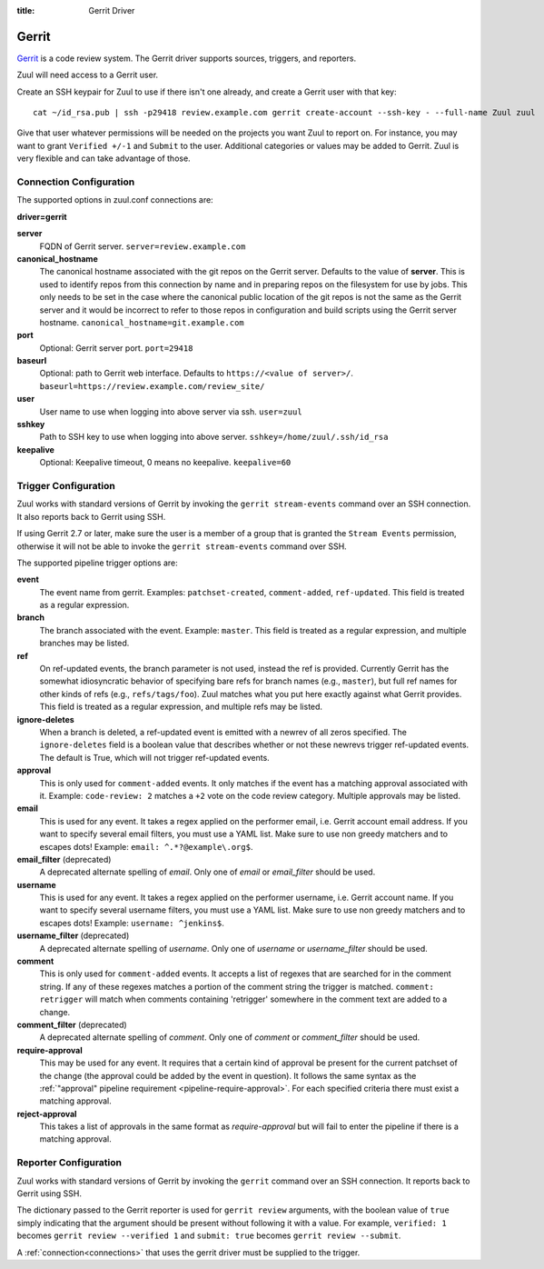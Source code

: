 :title: Gerrit Driver

Gerrit
======

`Gerrit`_ is a code review system.  The Gerrit driver supports
sources, triggers, and reporters.

.. _Gerrit: https://www.gerritcodereview.com/

Zuul will need access to a Gerrit user.

Create an SSH keypair for Zuul to use if there isn't one already, and
create a Gerrit user with that key::

  cat ~/id_rsa.pub | ssh -p29418 review.example.com gerrit create-account --ssh-key - --full-name Zuul zuul

Give that user whatever permissions will be needed on the projects you
want Zuul to report on.  For instance, you may want to grant
``Verified +/-1`` and ``Submit`` to the user.  Additional categories
or values may be added to Gerrit.  Zuul is very flexible and can take
advantage of those.

Connection Configuration
------------------------

The supported options in zuul.conf connections are:

**driver=gerrit**

**server**
  FQDN of Gerrit server.
  ``server=review.example.com``

**canonical_hostname**
  The canonical hostname associated with the git repos on the Gerrit
  server.  Defaults to the value of **server**.  This is used to
  identify repos from this connection by name and in preparing repos
  on the filesystem for use by jobs.  This only needs to be set in the
  case where the canonical public location of the git repos is not the
  same as the Gerrit server and it would be incorrect to refer to
  those repos in configuration and build scripts using the Gerrit
  server hostname.
  ``canonical_hostname=git.example.com``

**port**
  Optional: Gerrit server port.
  ``port=29418``

**baseurl**
  Optional: path to Gerrit web interface. Defaults to ``https://<value
  of server>/``. ``baseurl=https://review.example.com/review_site/``

**user**
  User name to use when logging into above server via ssh.
  ``user=zuul``

**sshkey**
  Path to SSH key to use when logging into above server.
  ``sshkey=/home/zuul/.ssh/id_rsa``

**keepalive**
  Optional: Keepalive timeout, 0 means no keepalive.
  ``keepalive=60``

Trigger Configuration
---------------------

Zuul works with standard versions of Gerrit by invoking the ``gerrit
stream-events`` command over an SSH connection.  It also reports back
to Gerrit using SSH.

If using Gerrit 2.7 or later, make sure the user is a member of a group
that is granted the ``Stream Events`` permission, otherwise it will not
be able to invoke the ``gerrit stream-events`` command over SSH.

The supported pipeline trigger options are:

**event**
  The event name from gerrit.  Examples: ``patchset-created``,
  ``comment-added``, ``ref-updated``.  This field is treated as a
  regular expression.

**branch**
  The branch associated with the event.  Example: ``master``.  This
  field is treated as a regular expression, and multiple branches may
  be listed.

**ref**
  On ref-updated events, the branch parameter is not used, instead the
  ref is provided.  Currently Gerrit has the somewhat idiosyncratic
  behavior of specifying bare refs for branch names (e.g.,
  ``master``), but full ref names for other kinds of refs (e.g.,
  ``refs/tags/foo``).  Zuul matches what you put here exactly against
  what Gerrit provides.  This field is treated as a regular
  expression, and multiple refs may be listed.

**ignore-deletes**
  When a branch is deleted, a ref-updated event is emitted with a
  newrev of all zeros specified. The ``ignore-deletes`` field is a
  boolean value that describes whether or not these newrevs trigger
  ref-updated events.  The default is True, which will not trigger
  ref-updated events.

**approval**
  This is only used for ``comment-added`` events.  It only matches if
  the event has a matching approval associated with it.  Example:
  ``code-review: 2`` matches a ``+2`` vote on the code review
  category.  Multiple approvals may be listed.

**email**
  This is used for any event.  It takes a regex applied on the
  performer email, i.e. Gerrit account email address.  If you want to
  specify several email filters, you must use a YAML list.  Make sure
  to use non greedy matchers and to escapes dots!  Example: ``email:
  ^.*?@example\.org$``.

**email_filter** (deprecated)
  A deprecated alternate spelling of *email*.  Only one of *email* or
  *email_filter* should be used.

**username**
  This is used for any event.  It takes a regex applied on the
  performer username, i.e. Gerrit account name.  If you want to
  specify several username filters, you must use a YAML list.  Make
  sure to use non greedy matchers and to escapes dots!  Example:
  ``username: ^jenkins$``.

**username_filter** (deprecated)
  A deprecated alternate spelling of *username*.  Only one of
  *username* or *username_filter* should be used.

**comment**
  This is only used for ``comment-added`` events.  It accepts a list
  of regexes that are searched for in the comment string. If any of
  these regexes matches a portion of the comment string the trigger is
  matched. ``comment: retrigger`` will match when comments containing
  'retrigger' somewhere in the comment text are added to a change.

**comment_filter** (deprecated)
  A deprecated alternate spelling of *comment*.  Only one of *comment*
  or *comment_filter* should be used.

**require-approval**
  This may be used for any event.  It requires that a certain kind of
  approval be present for the current patchset of the change (the
  approval could be added by the event in question).  It follows the
  same syntax as the :ref:`"approval" pipeline requirement
  <pipeline-require-approval>`. For each specified criteria there must
  exist a matching approval.

**reject-approval**
  This takes a list of approvals in the same format as
  *require-approval* but will fail to enter the pipeline if there is a
  matching approval.

Reporter Configuration
----------------------

Zuul works with standard versions of Gerrit by invoking the
``gerrit`` command over an SSH connection.  It reports back to
Gerrit using SSH.

The dictionary passed to the Gerrit reporter is used for ``gerrit
review`` arguments, with the boolean value of ``true`` simply
indicating that the argument should be present without following it
with a value. For example, ``verified: 1`` becomes ``gerrit review
--verified 1`` and ``submit: true`` becomes ``gerrit review
--submit``.

A :ref:`connection<connections>` that uses the gerrit driver must be
supplied to the trigger.
